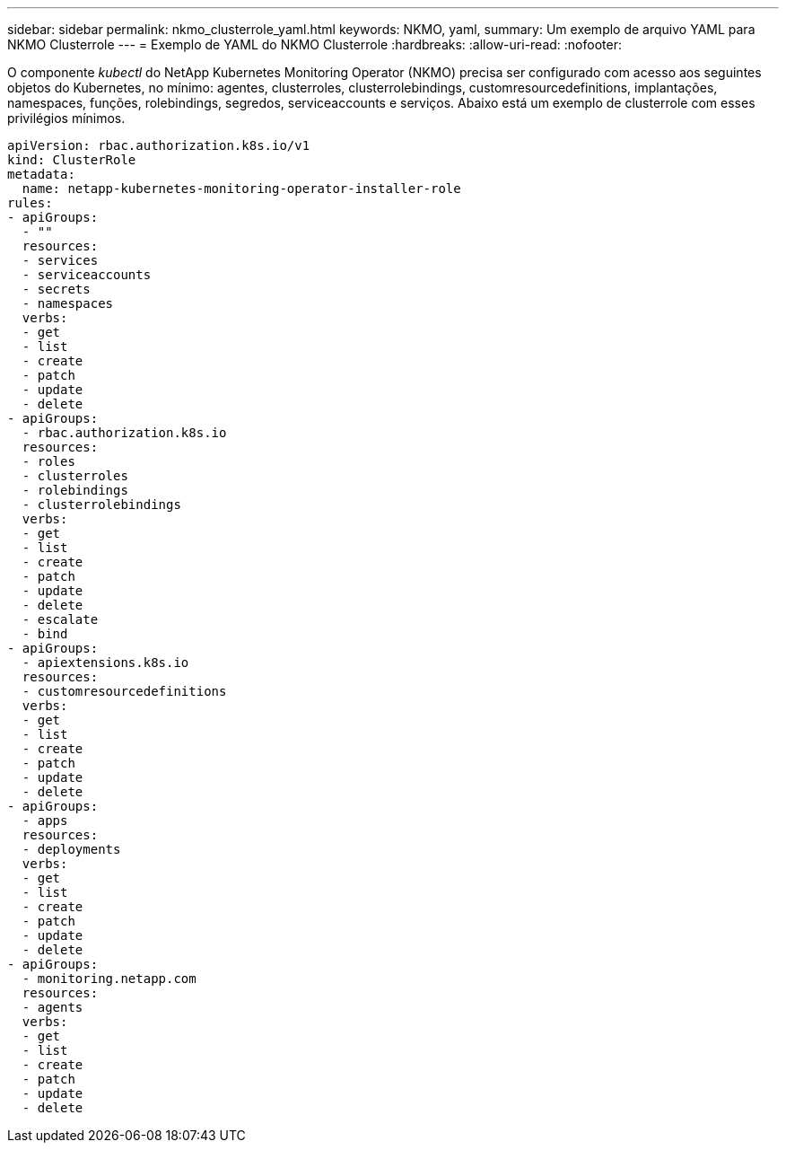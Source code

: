 ---
sidebar: sidebar 
permalink: nkmo_clusterrole_yaml.html 
keywords: NKMO, yaml, 
summary: Um exemplo de arquivo YAML para NKMO Clusterrole 
---
= Exemplo de YAML do NKMO Clusterrole
:hardbreaks:
:allow-uri-read: 
:nofooter: 


[role="lead"]
O componente _kubectl_ do NetApp Kubernetes Monitoring Operator (NKMO) precisa ser configurado com acesso aos seguintes objetos do Kubernetes, no mínimo: agentes, clusterroles, clusterrolebindings, customresourcedefinitions, implantações, namespaces, funções, rolebindings, segredos, serviceaccounts e serviços.  Abaixo está um exemplo de clusterrole com esses privilégios mínimos.

[listing]
----
apiVersion: rbac.authorization.k8s.io/v1
kind: ClusterRole
metadata:
  name: netapp-kubernetes-monitoring-operator-installer-role
rules:
- apiGroups:
  - ""
  resources:
  - services
  - serviceaccounts
  - secrets
  - namespaces
  verbs:
  - get
  - list
  - create
  - patch
  - update
  - delete
- apiGroups:
  - rbac.authorization.k8s.io
  resources:
  - roles
  - clusterroles
  - rolebindings
  - clusterrolebindings
  verbs:
  - get
  - list
  - create
  - patch
  - update
  - delete
  - escalate
  - bind
- apiGroups:
  - apiextensions.k8s.io
  resources:
  - customresourcedefinitions
  verbs:
  - get
  - list
  - create
  - patch
  - update
  - delete
- apiGroups:
  - apps
  resources:
  - deployments
  verbs:
  - get
  - list
  - create
  - patch
  - update
  - delete
- apiGroups:
  - monitoring.netapp.com
  resources:
  - agents
  verbs:
  - get
  - list
  - create
  - patch
  - update
  - delete
----